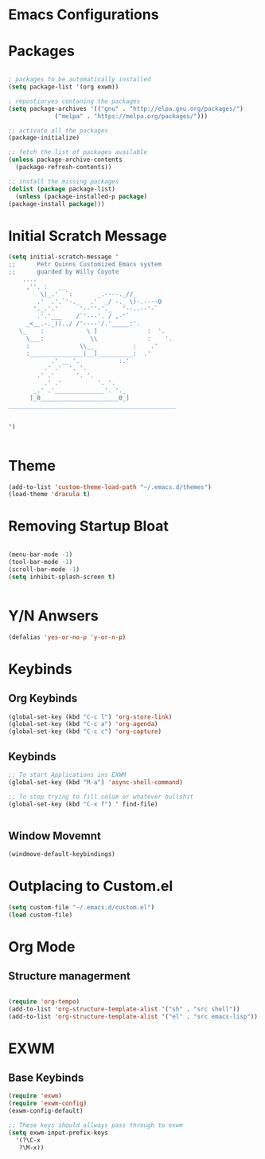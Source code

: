 
* Emacs Configurations 
* Packages
   #+begin_src emacs-lisp

     ; packages to be automatically installed 
     (setq package-list '(org exwm))

     ; repostioryes contaning the packages
     (setq package-archives '(("gnu" . "http://elpa.gnu.org/packages/")
			      ("melpa" . "https://melpa.org/packages/")))

     ;; activate all the packages
     (package-initialize)

     ;; fetch the list of packages available 
     (unless package-archive-contents
       (package-refresh-contents))

     ;; install the missing packages
     (dolist (package package-list)
       (unless (package-installed-p package)
	 (package-install package)))

    #+end_src
* Initial Scratch Message
  #+begin_src emacs-lisp
	(setq initial-scratch-message "
	;;      Petr Quinns Customized Emacs system 
	;;      guarded by Willy Coyote  
	    ....
		 ,''. :   __
		     \|_.'  `:       _.----._//_
		    .'  .'.`'-._   .'  _/ -._ \)-.----O
		   '._.'.'      '--''-'._   '--..--'-`
		    .'.'___    /`'---'. / ,-'`
		 _<__.-._))../ /'----'/.'_____:'.
	   \_    :            \ ]              :  '.
	     \___:             \\              :    '.
		 :              \\__           :    .'
		 :_______________|__]__________:  .'
			    .' __ '.           :.'
			  .' .'  '. '.
			.' .'      '. '.
		      .' .'          '. '.
		   _.' .'______________'. '._
		  [_0______________________0_]
	_______________________________________________


    ")


  #+end_src

* Theme
  #+begin_src emacs-lisp
    (add-to-list 'custom-theme-load-path "~/.emacs.d/themes")
    (load-theme 'dracula t)

  #+end_src 

* Removing Startup Bloat
  #+begin_src emacs-lisp

    (menu-bar-mode -1) 
    (tool-bar-mode -1) 
    (scroll-bar-mode -1)
    (setq inhibit-splash-screen t)


  #+end_src

* Y/N Anwsers

  #+begin_src emacs-lisp
    (defalias 'yes-or-no-p 'y-or-n-p)

  #+end_src
   
* Keybinds
** Org Keybinds
   #+begin_src emacs-lisp
     (global-set-key (kbd "C-c l") 'org-store-link)
     (global-set-key (kbd "C-c a") 'org-agenda)
     (global-set-key (kbd "C-c c") 'org-capture)

   #+end_src 
** Keybinds
   #+begin_src emacs-lisp
     ;; To start Applications ins EXWM
     (global-set-key (kbd "M-a") 'async-shell-command)

     ;; To stop trying to fill colum or whatever bullshit
     (global-set-key (kbd "C-x f") ' find-file)


     #+end_src
**  Window Movemnt
   #+begin_src emacs-lisp
     (windmove-default-keybindings)
   #+end_src
* Outplacing to Custom.el
  #+begin_src emacs-lisp
    (setq custom-file "~/.emacs.d/custom.el")
    (load custom-file)
  #+end_src 

* Org Mode
** Structure managerment

   #+begin_src emacs-lisp
     
     (require 'org-tempo)  
     (add-to-list 'org-structure-template-alist '("sh" . "src shell"))
     (add-to-list 'org-structure-template-alist '("el" . "src emacs-lisp"))		
   #+end_src 

  
* EXWM
** Base Keybinds
   #+begin_src emacs-lisp
     (require 'exwm)
     (require 'exwm-config)
     (exwm-config-default)

     ;; These keys should allways pass through to exwm
     (setq exwm-input-prefix-keys
	   '(?\C-x
	    ?\M-x))

   #+end_src

